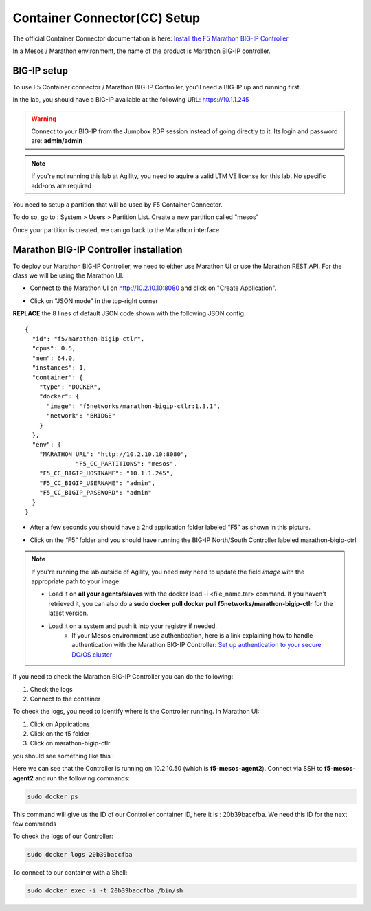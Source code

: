 Container Connector(CC) Setup
=============================

The official Container Connector documentation is here: `Install the F5 Marathon BIG-IP Controller <http://clouddocs.f5.com/containers/v1/marathon/mctlr-app-install.html>`_

In a Mesos / Marathon environment, the name of the product is Marathon BIG-IP controller.

BIG-IP setup
------------

To use F5 Container connector / Marathon BIG-IP Controller, you'll need a BIG-IP up and running first.

In the lab, you should have a BIG-IP available at the following URL: https://10.1.1.245

.. warning::

  Connect to your BIG-IP from the Jumpbox RDP session instead of going directly to it. Its login and password are: **admin/admin**

.. note::

  If you're not running this lab at Agility, you need to aquire a valid LTM VE license for this lab. No specific add-ons are required

You need to setup a partition that will be used by F5 Container Connector.

To do so, go to : System > Users > Partition List. Create a new partition called "mesos"

.. image:: /_static/class3/f5-container-connector-bigip-partition-setup.png
  :align: center
  :scale: 50%

Once your partition is created, we can go back to the Marathon interface

Marathon BIG-IP Controller installation
---------------------------------------

To deploy our Marathon BIG-IP Controller, we need to either use Marathon UI or use the Marathon REST API.  For the class we will be using the Marathon UI.

* Connect to the Marathon UI on `http://10.2.10.10:8080 <http://10.2.10.10:8080>`_ and click on "Create Application".

.. image:: /_static/class3/f5-container-connector-create-application-button.png


* Click on "JSON mode" in the top-right corner


.. image:: /_static/class3/f5-container-connector-json-mode.png

**REPLACE** the 8 lines of default JSON code shown with the following JSON config:

::

  {
    "id": "f5/marathon-bigip-ctlr",
    "cpus": 0.5,
    "mem": 64.0,
    "instances": 1,
    "container": {
      "type": "DOCKER",
      "docker": {
        "image": "f5networks/marathon-bigip-ctlr:1.3.1",
        "network": "BRIDGE"
      }
    },
    "env": {
      "MARATHON_URL": "http://10.2.10.10:8080",
  		"F5_CC_PARTITIONS": "mesos",
      "F5_CC_BIGIP_HOSTNAME": "10.1.1.245",
      "F5_CC_BIGIP_USERNAME": "admin",
      "F5_CC_BIGIP_PASSWORD": "admin"
    }
  }

* After a few seconds you should have a 2nd application folder labeled “F5” as shown in this picture.

.. image:: /_static/class3/f5-container-connector-clickF5folder.png

* Click on the “F5” folder and you should have running the BIG-IP North/South Controller labeled marathon-bigip-ctrl

.. image:: /_static/class3/f5-container-connector-f5-folder-shown.png

.. note::

  If you're running the lab outside of Agility, you need may need to update the field *image* with the appropriate path to your image:

  * Load it on **all your agents/slaves** with the docker load -i <file_name.tar> command. If you haven't retrieved it, you can also do a **sudo docker pull docker pull f5networks/marathon-bigip-ctlr** for the latest version.
  * Load it on a system and push it into your registry if needed.
	* If your Mesos environment use authentication, here is a link explaining how to handle authentication with the Marathon BIG-IP Controller: `Set up authentication to your secure DC/OS cluster <http://clouddocs.f5.com/containers/v1/marathon/mctlr-authenticate-dcos.html#mesos-authentication>`_

If you need to check the Marathon BIG-IP Controller you can do the following:

#. Check the logs
#. Connect to the container

To check the logs, you need to identify where is the Controller running. In Marathon UI:

#. Click on Applications
#. Click on the f5 folder
#. Click on marathon-bigip-ctlr

you should see something like this :

.. image:: /_static/class3/f5-container-connector-locate-bigip-controller.png
  :align: center
  :scale: 50%

Here we can see that the Controller is running on 10.2.10.50 (which is **f5-mesos-agent2**).  Connect via SSH to **f5-mesos-agent2** and run the following commands:

.. code-block:: none

  sudo docker ps

This command will give us the ID of our Controller container ID, here it is : 20b39baccfba. We need this ID for the next few commands

.. image:: /_static/class3/f5-container-connector-get-bigip-ctlr-container-id.png
  :align: center

To check the logs of our Controller:

.. code-block:: none

  sudo docker logs 20b39baccfba

.. image:: /_static/class3/f5-container-connector-check-logs-bigip-ctlr.png
  :align: center

To connect to our container with a Shell:

.. code-block:: none

   sudo docker exec -i -t 20b39baccfba /bin/sh

.. image:: /_static/class3/f5-container-connector-run-shell-bigip-ctlr.png
  :align: center
